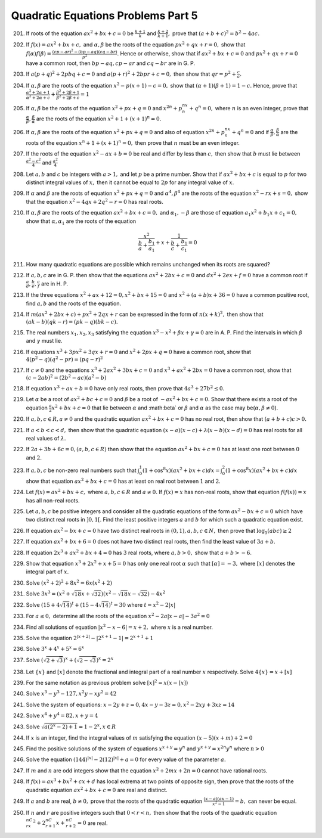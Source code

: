 .. meta::
   :author: Shiv Shankar Dayal
   :title: Quadratic Equations Problems Part 5
   :description: Quadratic Equations Problems Part 5
   :keywords: quadratic equations, algebra

Quadratic Equations Problems Part 5
***********************************
201. If roots of the equation :math:`ax^2 + bx + c = 0` be :math:`\frac{k + 1}{k}` and :math:`\frac{k + 2}{k + 1},`
     prove that :math:`(a + b + c)^2 = b^2 - 4ac.`
202. If :math:`f(x) = ax^2 + bx + c,` and :math:`\alpha, \beta` be the roots of the equation :math:`px^2 + qx + r = 0,`
     show that :math:`f(\alpha)f(\beta) = \frac{(cp - ar)^2 - (bp - aq)(cq - br)}{p^2}`. Hence or otherwise, show that
     if :math:`ax^2 + bx + c = 0` and :math:`px^2 + qx + r = 0` have a common root, then :math:`bp -aq, cp - ar` and
     :math:`cq - br` are in G. P.
203. If :math:`a(p + q)^2 + 2pbq + c = 0` and :math:`a(p + r)^2 + 2bpr + c = 0,` then show that :math:`qr = p^2 +
     \frac{c}{a}.`
204. If :math:`\alpha, \beta` are the roots of the equation :math:`x^2 - p(x + 1) - c = 0,` show that :math:`(\alpha +
     1)(\beta + 1) = 1 - c.` Hence, prove that :math:`\frac{\alpha^2 + 2\alpha + 1}{\alpha^2 + 2\alpha + c} +
     \frac{\beta^2 + 2\beta + 1}{\beta^2 + 2\beta + c} = 1`
205. If :math:`\alpha, \beta` be the roots of the equation :math:`x^2 + px + q = 0` and :math:`x^{2n} + p^nx^n + q^n =
     0,` where :math:`n` is an even integer, prove that :math:`\frac{\alpha}{\beta}, \frac{\beta}{\alpha}` are the roots
     of the equation :math:`x^2 + 1 + (x + 1)^n = 0.`
206. If :math:`\alpha, \beta` are the roots of the equation :math:`x^2 + px + q = 0` and also of equation
     :math:`x^{2n} + p^nx^n + q^n = 0` and if :math:`\frac{\alpha}{\beta}, \frac{\beta}{\alpha}` are the roots of the
     equation :math:`x^n + 1 + (x + 1)^n = 0,` then prove that :math:`n` must be an even integer.
207. If the roots of the equation :math:`x^2 - ax + b = 0` be real and differ by less than :math:`c,` then show that
     :math:`b` must lie between :math:`\frac{a^2 - c^2}{4}` and :math:`\frac{a^2}{4}`
208. Let :math:`a, b` and :math:`c` be integers with :math:`a > 1,` and let :math:`p` be a prime number. Show that if
     :math:`ax^2 + bx + c` is equal to :math:`p` for two distinct integral values of :math:`x,` then it cannot be equal
     to :math:`2p` for any integral value of :math:`x`.
209. If :math:`\alpha` and :math:`\beta` are the roots of equation :math:`x^2 + px + q = 0` and :math:`\alpha^4,
     \beta^4` are the roots of the equation :math:`x^2 - rx + s = 0,` show that the equation :math:`x^2 - 4qx + 2q^2 - r
     = 0` has real roots.
210. If :math:`\alpha, \beta` are the roots of the equation :math:`ax^2 + bx + c = 0,` and :math:`\alpha_1, -\beta` are
     those of equation :math:`a_1x^2 + b_1x + c_1 = 0,` show that :math:`\alpha, \alpha_1` are the roots of the equation

     .. math::

        \frac{x^2}{\frac{b}{a} + \frac{b_1}{a_1}} + x + \frac{1}{\frac{b}{c} + \frac{b_1}{c_1}} = 0
211. How many quadratic equations are possible which remains unchanged when its roots are squared?
212. If :math:`a, b, c` are in G. P. then show that the equations :math:`ax^2 + 2bx + c = 0` and :math:`dx^2 + 2ex + f =
     0` have a common root if :math:`\frac{a}{d}, \frac{b}{e}, \frac{c}{f}` are in H. P.
213. If the three equations :math:`x^2 + ax + 12 = 0, x^2 + bx + 15 = 0` and :math:`x^2 + (a + b)x + 36 = 0` have a
     common positive root, find :math:`a, b` and the roots of the equation.
214. If :math:`m(ax^2 + 2bx + c) + px^2 + 2qx + r` can be expressed in the form of :math:`n(x + k)^2,` then show that
     :math:`(ak - b)(qk - r) = (pk - q)(bk - c).`
215. The real numbers :math:`x_1, x_2, x_3` satisfying the equation :math:`x^3 - x^2 + \beta x + \gamma = 0` are
     in A. P. Find the intervals in which :math:`\beta` and :math:`\gamma` must lie.
216. If equations :math:`x^3 + 3px^2 + 3qx + r = 0` and :math:`x^2 + 2px + q = 0` have a common root, show that
     :math:`4(p^2 - q)(q^2 - pr) = (pq - r)^2`
217. If :math:`c \ne 0` and the equations :math:`x^3 + 2ax^2 + 3bx + c = 0` and :math:`x^3 + ax^2 + 2bx = 0` have a
     common root, show that :math:`(c - 2ab)^2 = (2b^2 - ac)(a^2 - b)`
218. If equation :math:`x^3 + ax + b = 0` have only real roots, then prove that :math:`4a^3 + 27b^2 \le 0.`
219. Let :math:`\alpha` be a root of :math:`ax^2 + bc + c = 0` and :math:`\beta` be a root of :math:`-ax^2 + bx + c =
     0.` Show that there exists a root of the equation :math:`\frac{a}{2}x^2 + bx + c = 0` that lie between
     :math:`\alpha` and :math:\beta` or :math:`\beta` and :math:`\alpha` as the case may be(:math:`\alpha, \beta \ne
     0`).
220. If :math:`a, b, c \in R, a \ne 0` and the quadratic equation :math:`ax^2 + bx + c = 0` has no real root, then show
     that :math:`(a + b + c)c > 0.`
221. If :math:`a < b < c < d,` then show that the quadratic equation :math:`(x - a)(x - c) + \lambda (x - b)(x - d) = 0`
     has real roots for all real values of :math:`\lambda`.
222. If :math:`2a + 3b + 6c = 0, (a, b, c \in R)` then show that the equation :math:`ax^2 + bx + c = 0` has at least one
     root between :math:`0` and :math:`2.`
223. If :math:`a, b, c` be non-zero real numbers such that :math:`\int_0^1 (1 + \cos^8 x)(ax^2 + bx + c)dx = \int_0^2 (1
     + \cos^8 x)(ax^2 + bx + c)dx` show that equation :math:`ax^2 + bx + c = 0` has at least on real root between
     :math:`1` and :math:`2`.
224. Let :math:`f(x) = ax^2 + bx + c,` where :math:`a, b, c \in R` and :math:`a \ne 0.` If :math:`f(x) = x` has non-real
     roots, show that equation :math:`f(f(x)) = x` has all non-real roots.
225. Let :math:`a, b, c` be positive integers and consider all the quadratic equations of the form :math:`ax^2 - bx + c
     = 0` which have two distinct real roots in :math:`]0, 1[`. Find the least positive integers :math:`a` and :math:`b`
     for which such a quadratic equation exist.
226. If equation :math:`ax^2 - bx + c = 0` have two distinct real roots in :math:`(0, 1), a, b, c \in N,` then prove
     that :math:`\log_5(abc)\ge 2`
227. If equation :math:`ax^2 + bx + 6 = 0` does not have two distinct real roots, then find the least value of :math:`3a
     + b`.
228. If equation :math:`2x^3 + ax^2 + bx + 4 = 0` has :math:`3` real roots, where :math:`a, b > 0,` show that :math:`a +
     b > -6`.
229. Show that equation :math:`x^3 + 2x^2 + x + 5 = 0` has only one real root :math:`\alpha` such that :math:`[\alpha] =
     -3,` where :math:`[x]` denotes the integral part of :math:`x.`
230. Solve :math:`(x^2 + 2)^2 + 8x^2 = 6x(x^2 + 2)`
231. Solve :math:`3x^3 = (x^2 + \sqrt{18}x + \sqrt{32})(x^2 - \sqrt{18}x - \sqrt{32}) - 4x^2`
232. Solve :math:`(15 + 4\sqrt{14})^t + (15 - 4\sqrt{14})^t = 30` where :math:`t = x^2 - 2|x|`
233. For :math:`a \le 0,` determine all the roots of the equation :math:`x^2 - 2a|x - a| - 3a^2 = 0`
234. Find all solutions of equation :math:`|x^2 - x - 6| = x + 2,` where :math:`x` is a real number.
235. Solve the equation :math:`2^{|x + 2|} - |2^{x + 1} - 1| = 2^{x + 1} + 1`
236. Solve :math:`3^x + 4^x + 5^x = 6^x`
237. Solve :math:`(\sqrt{2 + \sqrt{3}})^x + (\sqrt{2 - \sqrt{3}})^x = 2^x`
238. Let :math:`\{x\}` and :math:`[x]` denote the fractional and integral part of a real number :math:`x`
     respectively. Solve :math:`4\{x\} = x + [x]`
239. For the same notation as previous problem solve :math:`[x]^2 = x(x - [x])`
240. Solve :math:`x^3 - y^3 - 127, x^2y - xy^2 = 42`
241. Solve the system of equations: :math:`x - 2y + z = 0, 4x - y - 3z = 0, x^2 - 2xy + 3xz = 14`
242. Solve :math:`x^4 + y^4 = 82, x+ y = 4`
243. Solve :math:`\sqrt{a(2^x - 2) + 1} = 1 - 2^x, x \in R`
244. If :math:`x` is an integer, find the integral values of :math:`m` satisfying the equation :math:`(x - 5)(x + m) + 2
     = 0`
245. Find the positive solutions of the system of equations :math:`x^{x + y} = y^n` and :math:`y^{x + y}= x^{2n}y^n`
     where :math:`n > 0`
246. Solve the equation :math:`(144)^{|x|} - 2(12)^{|x|} + a = 0` for every value of the parameter :math:`a.`
247. If :math:`m` and :math:`n` are odd integers show that the equation :math:`x^2 + 2mx + 2n = 0` cannot have rational
     roots.
248. If :math:`f(x) = ax^3 + bx^2 + cx + d` has local extrema at two points of opposite sign, then prove that the roots
     of the quadratic equation :math:`ax^2 + bx + c = 0` are real and distinct.
249. If :math:`a` and :math:`b` are real, :math:`b\ne 0,` prove that the roots of the quadratic equation :math:`\frac{(x
     - a)(ax - 1)}{x^2 - 1} = b,` can never be equal.
250. If :math:`n` and :math:`r` are positive integers such that :math:`0 < r < n,` then show that the roots of the
     quadratic equation :math:`^nC_rx^2 + 2 ^nC_{r + 1}x + ^nC_{r + 2} = 0` are real.
